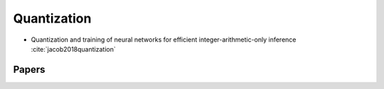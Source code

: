 
Quantization
============

- Quantization and training of neural networks for efficient integer-arithmetic-only inference :cite:`jacob2018quantization`

Papers
------

.. bibliography:: ref.bib
